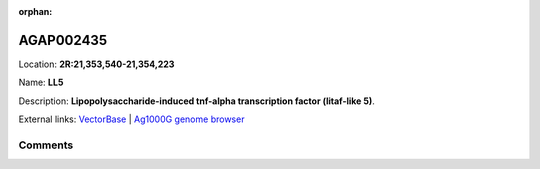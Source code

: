 :orphan:



AGAP002435
==========

Location: **2R:21,353,540-21,354,223**

Name: **LL5**

Description: **Lipopolysaccharide-induced tnf-alpha transcription factor (litaf-like 5)**.

External links:
`VectorBase <https://www.vectorbase.org/Anopheles_gambiae/Gene/Summary?g=AGAP002435>`_ |
`Ag1000G genome browser <https://www.malariagen.net/apps/ag1000g/phase1-AR3/index.html?genome_region=2R:21353540-21354223#genomebrowser>`_





Comments
--------


.. raw:: html

    <div id="disqus_thread"></div>
    <script>
    
    var disqus_config = function () {
        this.page.identifier = '/gene/{{ gene.id }}';
    };
    
    (function() { // DON'T EDIT BELOW THIS LINE
    var d = document, s = d.createElement('script');
    s.src = 'https://agam-selection-atlas.disqus.com/embed.js';
    s.setAttribute('data-timestamp', +new Date());
    (d.head || d.body).appendChild(s);
    })();
    </script>
    <noscript>Please enable JavaScript to view the <a href="https://disqus.com/?ref_noscript">comments.</a></noscript>


